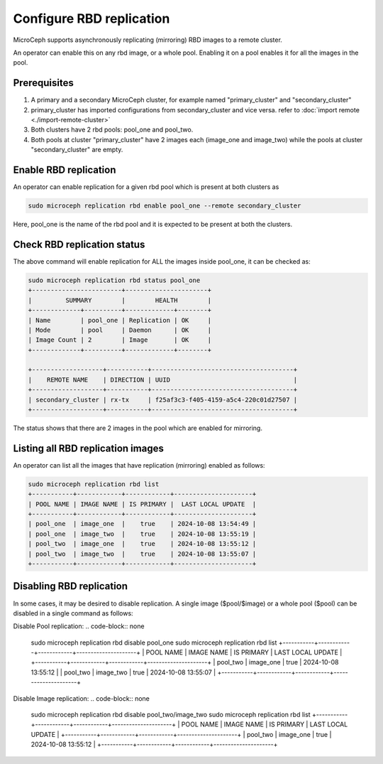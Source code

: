 ==================================
Configure RBD replication
==================================

MicroCeph supports asynchronously replicating (mirroring) RBD images to a remote cluster.

An operator can enable this on any rbd image, or a whole pool. Enabling it on a pool enables it for all the images in the pool.

Prerequisites
--------------
1. A primary and a secondary MicroCeph cluster, for example named "primary_cluster" and "secondary_cluster"
2. primary_cluster has imported configurations from secondary_cluster and vice versa. refer to :doc:`import remote <./import-remote-cluster>`
3. Both clusters have 2 rbd pools: pool_one and pool_two.
4. Both pools at cluster "primary_cluster" have 2 images each (image_one and image_two) while the pools at cluster "secondary_cluster" are empty.

Enable RBD replication
-------------------------------

An operator can enable replication for a given rbd pool which is present at both clusters as

.. code-block:: none

   sudo microceph replication rbd enable pool_one --remote secondary_cluster 

Here, pool_one is the name of the rbd pool and it is expected to be present at both the clusters.

Check RBD replication status
------------------------------------

The above command will enable replication for ALL the images inside pool_one, it can be checked as:

.. code-block:: none

   sudo microceph replication rbd status pool_one
   +------------------------+----------------------+
   |         SUMMARY        |        HEALTH        |
   +-------------+----------+-------------+--------+
   | Name        | pool_one | Replication | OK     |
   | Mode        | pool     | Daemon      | OK     |
   | Image Count | 2        | Image       | OK     |
   +-------------+----------+-------------+--------+

   +-------------------+-----------+--------------------------------------+
   |    REMOTE NAME    | DIRECTION | UUID                                 |
   +-------------------+-----------+--------------------------------------+
   | secondary_cluster | rx-tx     | f25af3c3-f405-4159-a5c4-220c01d27507 |
   +-------------------+-----------+--------------------------------------+

The status shows that there are 2 images in the pool which are enabled for mirroring.

Listing all RBD replication images
------------------------------------------

An operator can list all the images that have replication (mirroring) enabled as follows:

.. code-block:: none

   sudo microceph replication rbd list
   +-----------+------------+------------+---------------------+
   | POOL NAME | IMAGE NAME | IS PRIMARY |  LAST LOCAL UPDATE  |
   +-----------+------------+------------+---------------------+
   | pool_one  | image_one  |    true    | 2024-10-08 13:54:49 |
   | pool_one  | image_two  |    true    | 2024-10-08 13:55:19 |
   | pool_two  | image_one  |    true    | 2024-10-08 13:55:12 |
   | pool_two  | image_two  |    true    | 2024-10-08 13:55:07 |
   +-----------+------------+------------+---------------------+

Disabling RBD replication
---------------------------------

In some cases, it may be desired to disable replication. A single image ($pool/$image) or 
a whole pool ($pool) can be disabled in a single command as follows:

Disable Pool replication:
.. code-block:: none

   sudo microceph replication rbd disable pool_one
   sudo microceph replication rbd list
   +-----------+------------+------------+---------------------+
   | POOL NAME | IMAGE NAME | IS PRIMARY |  LAST LOCAL UPDATE  |
   +-----------+------------+------------+---------------------+
   | pool_two  | image_one  |    true    | 2024-10-08 13:55:12 |
   | pool_two  | image_two  |    true    | 2024-10-08 13:55:07 |
   +-----------+------------+------------+---------------------+

Disable Image replication:
.. code-block:: none

   sudo microceph replication rbd disable pool_two/image_two
   sudo microceph replication rbd list
   +-----------+------------+------------+---------------------+
   | POOL NAME | IMAGE NAME | IS PRIMARY |  LAST LOCAL UPDATE  |
   +-----------+------------+------------+---------------------+
   | pool_two  | image_one  |    true    | 2024-10-08 13:55:12 |
   +-----------+------------+------------+---------------------+

